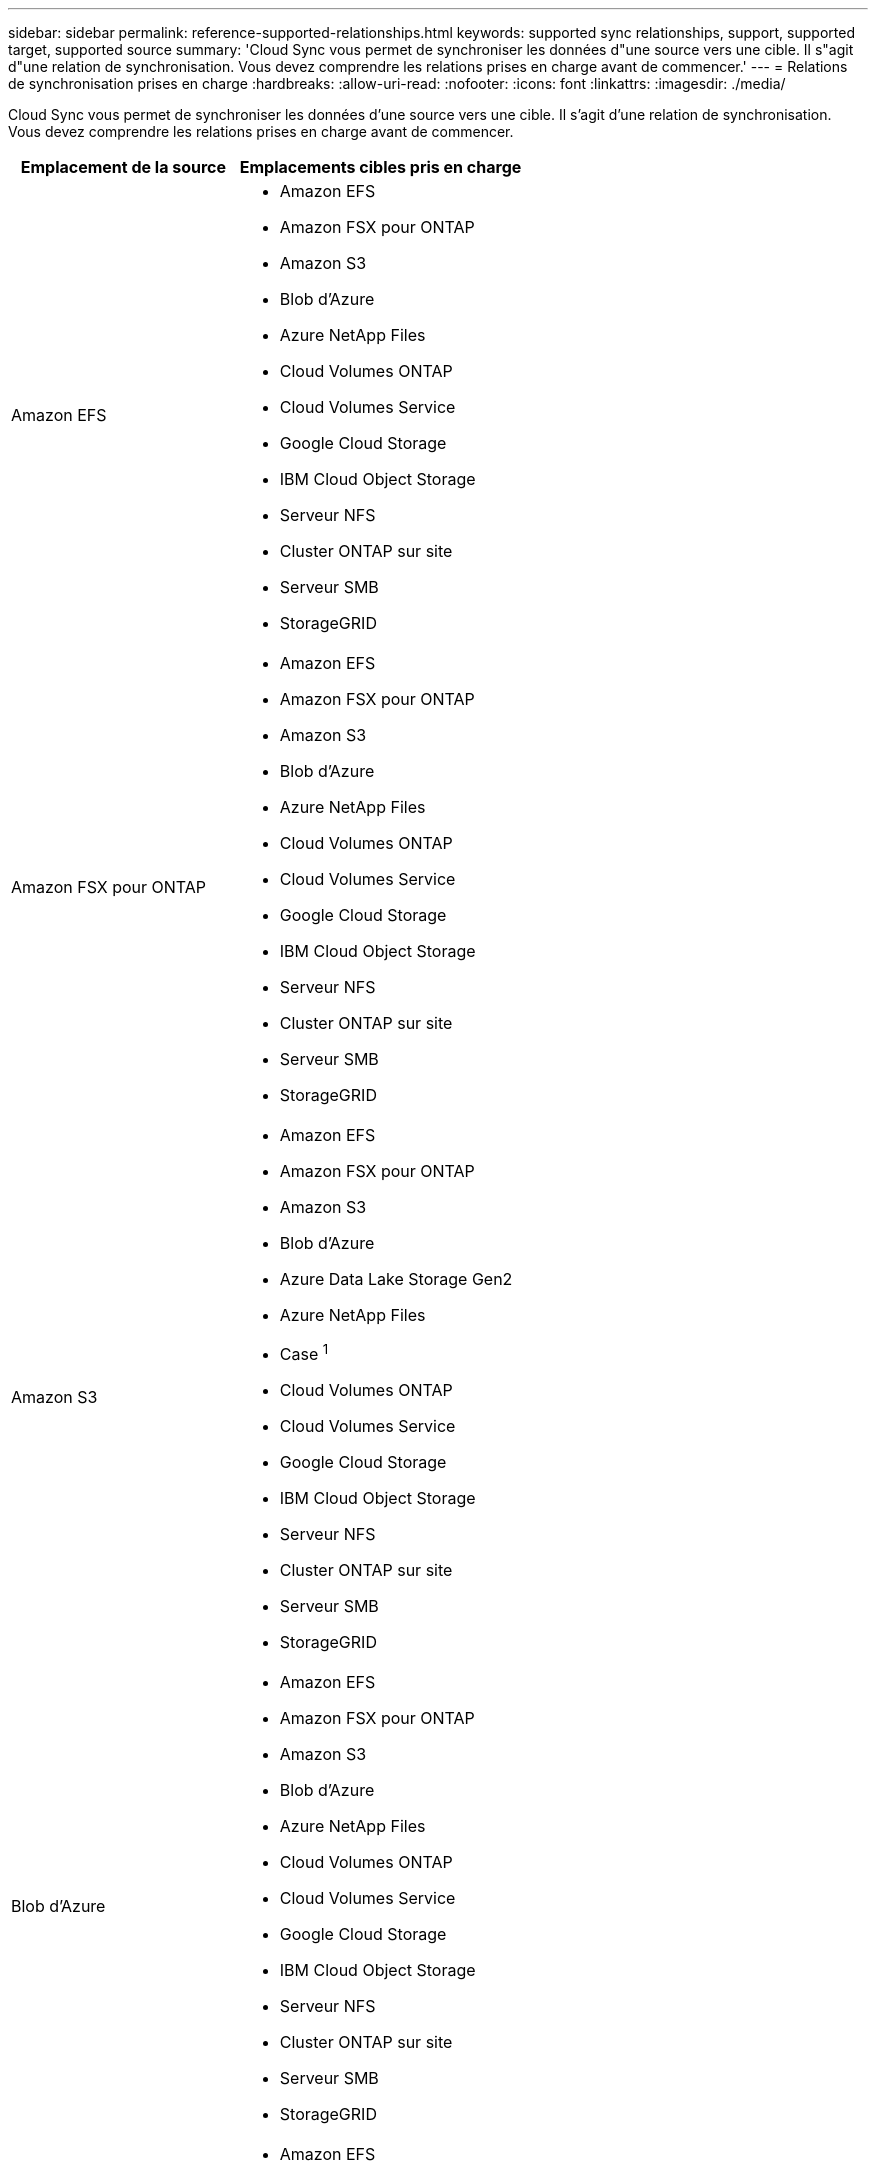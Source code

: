 ---
sidebar: sidebar 
permalink: reference-supported-relationships.html 
keywords: supported sync relationships, support, supported target, supported source 
summary: 'Cloud Sync vous permet de synchroniser les données d"une source vers une cible. Il s"agit d"une relation de synchronisation. Vous devez comprendre les relations prises en charge avant de commencer.' 
---
= Relations de synchronisation prises en charge
:hardbreaks:
:allow-uri-read: 
:nofooter: 
:icons: font
:linkattrs: 
:imagesdir: ./media/


[role="lead"]
Cloud Sync vous permet de synchroniser les données d'une source vers une cible. Il s'agit d'une relation de synchronisation. Vous devez comprendre les relations prises en charge avant de commencer.

[cols="20,25"]
|===
| Emplacement de la source | Emplacements cibles pris en charge 


| Amazon EFS  a| 
* Amazon EFS
* Amazon FSX pour ONTAP
* Amazon S3
* Blob d'Azure
* Azure NetApp Files
* Cloud Volumes ONTAP
* Cloud Volumes Service
* Google Cloud Storage
* IBM Cloud Object Storage
* Serveur NFS
* Cluster ONTAP sur site
* Serveur SMB
* StorageGRID




| Amazon FSX pour ONTAP  a| 
* Amazon EFS
* Amazon FSX pour ONTAP
* Amazon S3
* Blob d'Azure
* Azure NetApp Files
* Cloud Volumes ONTAP
* Cloud Volumes Service
* Google Cloud Storage
* IBM Cloud Object Storage
* Serveur NFS
* Cluster ONTAP sur site
* Serveur SMB
* StorageGRID




| Amazon S3  a| 
* Amazon EFS
* Amazon FSX pour ONTAP
* Amazon S3
* Blob d'Azure
* Azure Data Lake Storage Gen2
* Azure NetApp Files
* Case ^1^
* Cloud Volumes ONTAP
* Cloud Volumes Service
* Google Cloud Storage
* IBM Cloud Object Storage
* Serveur NFS
* Cluster ONTAP sur site
* Serveur SMB
* StorageGRID




| Blob d'Azure  a| 
* Amazon EFS
* Amazon FSX pour ONTAP
* Amazon S3
* Blob d'Azure
* Azure NetApp Files
* Cloud Volumes ONTAP
* Cloud Volumes Service
* Google Cloud Storage
* IBM Cloud Object Storage
* Serveur NFS
* Cluster ONTAP sur site
* Serveur SMB
* StorageGRID




| Azure NetApp Files  a| 
* Amazon EFS
* Amazon FSX pour ONTAP
* Amazon S3
* Blob d'Azure
* Azure NetApp Files
* Cloud Volumes ONTAP
* Cloud Volumes Service
* Google Cloud Storage
* IBM Cloud Object Storage
* Serveur NFS
* Cluster ONTAP sur site
* Serveur SMB
* StorageGRID




| Case ^1^  a| 
* Amazon FSX pour ONTAP
* Amazon S3
* Azure NetApp Files
* Cloud Volumes ONTAP
* IBM Cloud Object Storage
* Serveur NFS
* Serveur SMB
* StorageGRID




| Cloud Volumes ONTAP  a| 
* Amazon EFS
* Amazon FSX pour ONTAP
* Amazon S3
* Blob d'Azure
* Azure NetApp Files
* Cloud Volumes ONTAP
* Cloud Volumes Service
* Google Cloud Storage
* IBM Cloud Object Storage
* Serveur NFS
* Cluster ONTAP sur site
* Serveur SMB
* StorageGRID




| Cloud Volumes Service  a| 
* Amazon EFS
* Amazon FSX pour ONTAP
* Amazon S3
* Blob d'Azure
* Azure NetApp Files
* Cloud Volumes ONTAP
* Cloud Volumes Service
* Google Cloud Storage
* IBM Cloud Object Storage
* Serveur NFS
* Cluster ONTAP sur site
* Serveur SMB
* StorageGRID




| Google Cloud Storage  a| 
* Amazon EFS
* Amazon FSX pour ONTAP
* Amazon S3
* Blob d'Azure
* Azure NetApp Files
* Cloud Volumes ONTAP
* Cloud Volumes Service
* Google Cloud Storage
* IBM Cloud Object Storage
* Serveur NFS
* Cluster ONTAP sur site
* Stockage ONTAP S3
* Serveur SMB
* StorageGRID




| Google Drive  a| 
* Serveur NFS
* Serveur SMB




| IBM Cloud Object Storage  a| 
* Amazon EFS
* Amazon FSX pour ONTAP
* Amazon S3
* Blob d'Azure
* Azure Data Lake Storage Gen2
* Azure NetApp Files
* Case ^1^
* Cloud Volumes ONTAP
* Cloud Volumes Service
* Google Cloud Storage
* IBM Cloud Object Storage
* Serveur NFS
* Cluster ONTAP sur site
* Serveur SMB
* StorageGRID




| Serveur NFS  a| 
* Amazon EFS
* Amazon FSX pour ONTAP
* Amazon S3
* Blob d'Azure
* Azure Data Lake Storage Gen2
* Azure NetApp Files
* Cloud Volumes ONTAP
* Cloud Volumes Service
* Google Cloud Storage
* Google Drive
* IBM Cloud Object Storage
* Serveur NFS
* Cluster ONTAP sur site
* Serveur SMB
* StorageGRID




| Cluster ONTAP sur site  a| 
* Amazon EFS
* Amazon FSX pour ONTAP
* Amazon S3
* Blob d'Azure
* Azure NetApp Files
* Cloud Volumes ONTAP
* Cloud Volumes Service
* Google Cloud Storage
* IBM Cloud Object Storage
* Serveur NFS
* Cluster ONTAP sur site
* Serveur SMB
* StorageGRID




| Stockage ONTAP S3  a| 
* Google Cloud Storage
* Serveur SMB
* StorageGRID
* Stockage ONTAP S3




| SFTP ^2^ | S3 


| Serveur SMB  a| 
* Amazon EFS
* Amazon FSX pour ONTAP
* Amazon S3
* Blob d'Azure
* Azure Data Lake Storage Gen2
* Azure NetApp Files
* Cloud Volumes ONTAP
* Cloud Volumes Service
* Google Cloud Storage
* Google Drive
* IBM Cloud Object Storage
* Serveur NFS
* Cluster ONTAP sur site
* Stockage ONTAP S3
* Serveur SMB
* StorageGRID




| StorageGRID  a| 
* Amazon EFS
* Amazon FSX pour ONTAP
* Amazon S3
* Blob d'Azure
* Azure Data Lake Storage Gen2
* Azure NetApp Files
* Case ^1^
* Cloud Volumes ONTAP
* Cloud Volumes Service
* Google Cloud Storage
* IBM Cloud Object Storage
* Serveur NFS
* Cluster ONTAP sur site
* Stockage ONTAP S3
* Serveur SMB
* StorageGRID


|===
Remarques :

. La prise en charge de Box est disponible sous forme d'aperçu.
. Les relations de synchronisation avec cette source/cible sont prises en charge via l'API Cloud Sync uniquement.
. Vous pouvez choisir un niveau de stockage spécifique à Azure Blob lorsqu'un conteneur Blob est la cible :
+
** Stockage à chaud
** Stockage cool


. [[Storage-classes]]lorsque Amazon S3 est la cible, vous pouvez choisir une classe de stockage S3 spécifique :
+
** Standard (il s'agit de la classe par défaut)
** Le Tiering intelligent
** Accès autonome et peu fréquent
** Un seul accès à Zone-Infrequent
** Archives profondes des Glaciers
** Récupération flexible Glacier
** Récupération instantanée Glacier


. Vous pouvez choisir une classe de stockage spécifique lorsqu'un compartiment Google Cloud Storage est la cible :
+
** Standard
** Nearline
** Ligne de refroidissement
** Archivage




